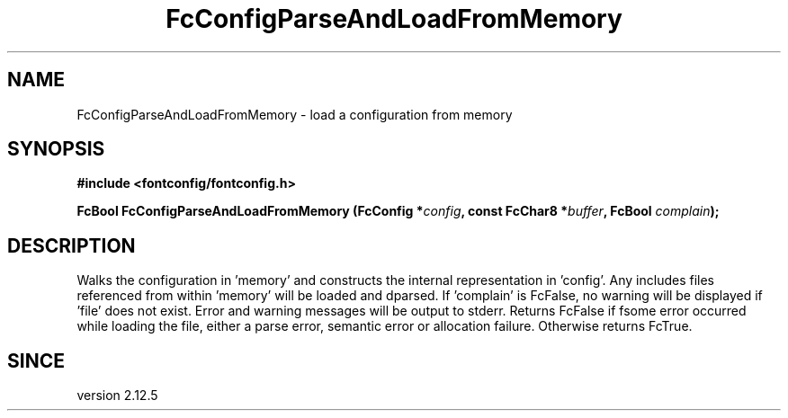 .\" This manpage has been automatically generated by docbook2man 
.\" from a DocBook document.  This tool can be found at:
.\" <http://shell.ipoline.com/~elmert/comp/docbook2X/> 
.\" Please send any bug reports, improvements, comments, patches, 
.\" etc. to Steve Cheng <steve@ggi-project.org>.
.TH "FcConfigParseAndLoadFromMemory" "3" "2022/03/31" "Fontconfig 2.14.0" ""

.SH NAME
FcConfigParseAndLoadFromMemory \- load a configuration from memory
.SH SYNOPSIS
.sp
\fB#include <fontconfig/fontconfig.h>
.sp
FcBool FcConfigParseAndLoadFromMemory (FcConfig *\fIconfig\fB, const FcChar8 *\fIbuffer\fB, FcBool \fIcomplain\fB);
\fR
.SH "DESCRIPTION"
.PP
Walks the configuration in 'memory' and constructs the internal representation
in 'config'.  Any includes files referenced from within 'memory' will be loaded
and dparsed.  If 'complain' is FcFalse, no warning will be displayed if
\&'file' does not exist. Error and warning messages will be output to stderr.
Returns FcFalse if fsome error occurred while loading the file, either a
parse error, semantic error or allocation failure. Otherwise returns FcTrue.
.SH "SINCE"
.PP
version 2.12.5
